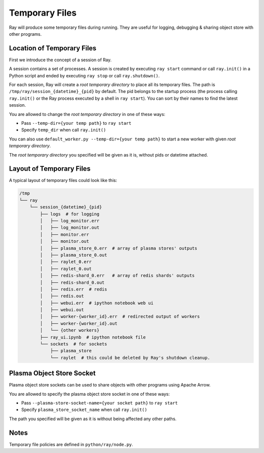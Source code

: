 Temporary Files
===============

Ray will produce some temporary files during running.
They are useful for logging, debugging & sharing object store with other programs.

Location of Temporary Files
---------------------------

First we introduce the concept of a session of Ray.

A session contains a set of processes. A session is created by executing
``ray start`` command or call ``ray.init()`` in a Python script and ended by
executing ``ray stop`` or call ``ray.shutdown()``.

For each session, Ray will create a *root temporary directory* to place all its
temporary files. The path is ``/tmp/ray/session_{datetime}_{pid}`` by default.
The pid belongs to the startup process (the process calling ``ray.init()`` or
the Ray process executed by a shell in ``ray start``).
You can sort by their names to find the latest session.

You are allowed to change the *root temporary directory* in one of these ways:

* Pass ``--temp-dir={your temp path}`` to ``ray start``
* Specify ``temp_dir`` when call ``ray.init()``

You can also use ``default_worker.py --temp-dir={your temp path}`` to
start a new worker with given *root temporary directory*.

The *root temporary directory* you specified will be given as it is,
without pids or datetime attached.

Layout of Temporary Files
-------------------------

A typical layout of temporary files could look like this:

.. code-block:: text

  /tmp
  └── ray
      └── session_{datetime}_{pid}
          ├── logs  # for logging
          │   ├── log_monitor.err
          │   ├── log_monitor.out
          │   ├── monitor.err
          │   ├── monitor.out
          │   ├── plasma_store_0.err  # array of plasma stores' outputs
          │   ├── plasma_store_0.out
          │   ├── raylet_0.err
          │   ├── raylet_0.out
          │   ├── redis-shard_0.err   # array of redis shards' outputs
          │   ├── redis-shard_0.out
          │   ├── redis.err  # redis
          │   ├── redis.out
          │   ├── webui.err  # ipython notebook web ui
          │   ├── webui.out
          │   ├── worker-{worker_id}.err  # redirected output of workers
          │   ├── worker-{worker_id}.out
          │   └── {other workers}
          ├── ray_ui.ipynb  # ipython notebook file
          └── sockets  # for sockets
              ├── plasma_store
              └── raylet  # this could be deleted by Ray's shutdown cleanup.


Plasma Object Store Socket
--------------------------

Plasma object store sockets can be used to share objects with other programs using Apache Arrow.

You are allowed to specify the plasma object store socket in one of these ways:

* Pass ``--plasma-store-socket-name={your socket path}`` to ``ray start``
* Specify ``plasma_store_socket_name`` when call ``ray.init()``

The path you specified will be given as it is without being affected any other paths.


Notes
-----

Temporary file policies are defined in ``python/ray/node.py``.

